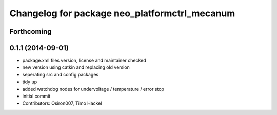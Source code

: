 ^^^^^^^^^^^^^^^^^^^^^^^^^^^^^^^^^^^^^^^^^^^^^^
Changelog for package neo_platformctrl_mecanum
^^^^^^^^^^^^^^^^^^^^^^^^^^^^^^^^^^^^^^^^^^^^^^

Forthcoming
-----------

0.1.1 (2014-09-01)
------------------
* package.xml files version, license and maintainer checked
* new version using catkin and replacing old version
* seperating src and config packages
* tidy up
* added watchdog nodes for undervoltage / temperature / error stop
* initial commit
* Contributors: Osiron007, Timo Hackel
